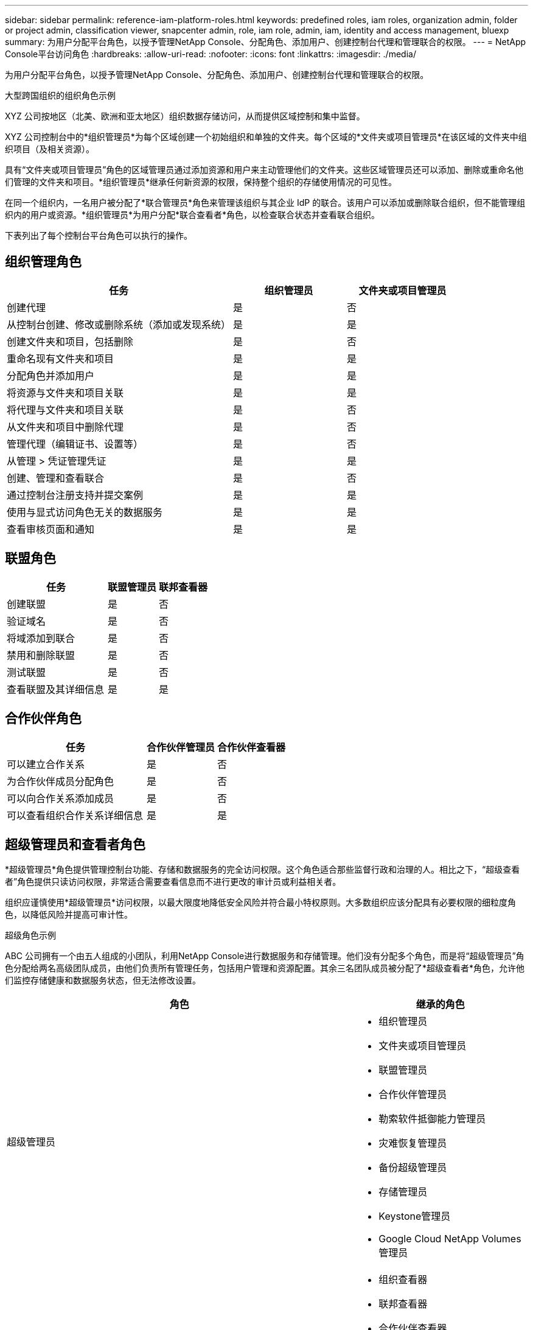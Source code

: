 ---
sidebar: sidebar 
permalink: reference-iam-platform-roles.html 
keywords: predefined roles, iam roles, organization admin, folder or project admin, classification viewer, snapcenter admin, role, iam role, admin, iam, identity and access management, bluexp 
summary: 为用户分配平台角色，以授予管理NetApp Console、分配角色、添加用户、创建控制台代理和管理联合的权限。 
---
= NetApp Console平台访问角色
:hardbreaks:
:allow-uri-read: 
:nofooter: 
:icons: font
:linkattrs: 
:imagesdir: ./media/


[role="lead"]
为用户分配平台角色，以授予管理NetApp Console、分配角色、添加用户、创建控制台代理和管理联合的权限。

.大型跨国组织的组织角色示例
XYZ 公司按地区（北美、欧洲和亚太地区）组织数据存储访问，从而提供区域控制和集中监督。

XYZ 公司控制台中的*组织管理员*为每个区域创建一个初始组织和单独的文件夹。每个区域的*文件夹或项目管理员*在该区域的文件夹中组织项目（及相关资源）。

具有“文件夹或项目管理员”角色的区域管理员通过添加资源和用户来主动管理他们的文件夹。这些区域管理员还可以添加、删除或重命名他们管理的文件夹和项目。*组织管理员*继承任何新资源的权限，保持整个组织的存储使用情况的可见性。

在同一个组织内，一名用户被分配了*联合管理员*角色来管理该组织与其企业 IdP 的联合。该用户可以添加或删除联合组织，但不能管理组织内的用户或资源。*组织管理员*为用户分配*联合查看者*角色，以检查联合状态并查看联合组织。

下表列出了每个控制台平台角色可以执行的操作。



== 组织管理角色

[cols="2,1,1"]
|===
| 任务 | 组织管理员 | 文件夹或项目管理员 


| 创建代理 | 是 | 否 


| 从控制台创建、修改或删除系统（添加或发现系统） | 是 | 是 


| 创建文件夹和项目，包括删除 | 是 | 否 


| 重命名现有文件夹和项目 | 是 | 是 


| 分配角色并添加用户 | 是 | 是 


| 将资源与文件夹和项目关联 | 是 | 是 


| 将代理与文件夹和项目关联 | 是 | 否 


| 从文件夹和项目中删除代理 | 是 | 否 


| 管理代理（编辑证书、设置等） | 是 | 否 


| 从管理 > 凭证管理凭证 | 是 | 是 


| 创建、管理和查看联合 | 是 | 否 


| 通过控制台注册支持并提交案例 | 是 | 是 


| 使用与显式访问角色无关的数据服务 | 是 | 是 


| 查看审核页面和通知 | 是 | 是 
|===


== 联盟角色

[cols="2,1,1"]
|===
| 任务 | 联盟管理员 | 联邦查看器 


| 创建联盟 | 是 | 否 


| 验证域名 | 是 | 否 


| 将域添加到联合 | 是 | 否 


| 禁用和删除联盟 | 是 | 否 


| 测试联盟 | 是 | 否 


| 查看联盟及其详细信息 | 是 | 是 
|===


== 合作伙伴角色

[cols="2,1,1"]
|===
| 任务 | 合作伙伴管理员 | 合作伙伴查看器 


| 可以建立合作关系 | 是 | 否 


| 为合作伙伴成员分配角色 | 是 | 否 


| 可以向合作关系添加成员 | 是 | 否 


| 可以查看组织合作关系详细信息 | 是 | 是 
|===


== 超级管理员和查看者角色

*超级管理员*角色提供管理控制台功能、存储和数据服务的完全访问权限。这个角色适合那些监督行政和治理的人。相比之下，“超级查看者”角色提供只读访问权限，非常适合需要查看信息而不进行更改的审计员或利益相关者。

组织应谨慎使用*超级管理员*访问权限，以最大限度地降低安全风险并符合最小特权原则。大多数组织应该分配具有必要权限的细粒度角色，以降低风险并提高可审计性。

.超级角色示例
ABC 公司拥有一个由五人组成的小团队，利用NetApp Console进行数据服务和存储管理。他们没有分配多个角色，而是将“超级管理员”角色分配给两名高级团队成员，由他们负责所有管理任务，包括用户管理和资源配置。其余三名团队成员被分配了*超级查看者*角色，允许他们监控存储健康和数据服务状态，但无法修改设置。

[cols="2,1"]
|===
| 角色 | 继承的角色 


 a| 
超级管理员
 a| 
* 组织管理员
* 文件夹或项目管理员
* 联盟管理员
* 合作伙伴管理员
* 勒索软件抵御能力管理员
* 灾难恢复管理员
* 备份超级管理员
* 存储管理员
* Keystone管理员
* Google Cloud NetApp Volumes管理员




 a| 
超级观众
 a| 
* 组织查看器
* 联邦查看器
* 合作伙伴查看器
* 勒索软件恢复力查看器
* 灾难恢复查看器
* 备份查看器
* 存储查看器
* Keystone查看器
* Google Cloud NetApp Volumes查看器


|===